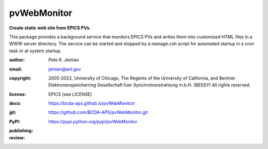 .. _pvWebMonitor:

============
pvWebMonitor
============

**Create static web site from EPICS PVs.**

This package provides a background service that monitors EPICS PVs 
and writes them into customized HTML files in a WWW server 
directory.  The service can be started and stopped by a manage.csh 
script for automated startup in a cron task or at system startup.

:author: 	Pete R. Jemian
:email:  	jemian@anl.gov
:copyright: 2005-2022, University of Chicago, The Regents of the University of California, and Berliner Elektronenspeicherring Gesellschaft fuer Synchrotronstrahlung m.b.H. (BESSY) All rights reserved.
:license:   EPICS (see *LICENSE*)
:docs:      https://bcda-aps.github.io/pvWebMonitor/
:git:       https://github.com/BCDA-APS/pvWebMonitor.git
:PyPI:      https://pypi.python.org/pypi/pvWebMonitor

:publishing:
   .. image:: https://img.shields.io/github/tag/prjemian/pvWebMonitor.svg
      :target: https://github.com/BCDA-APS/pvWebMonitor/tags
   .. image:: https://img.shields.io/github/release/prjemian/pvWebMonitor.svg
      :target: https://github.com/BCDA-APS/pvWebMonitor/releases
   .. .. image:: https://img.shields.io/pypi/pyversions/pvWebMonitor.svg
      :target: https://pypi.python.org/pypi/pvWebMonitor
   .. image:: https://img.shields.io/pypi/v/pvWebMonitor.svg
      :target: https://pypi.python.org/pypi/pvWebMonitor/

:review:
   .. image:: https://app.codacy.com/project/badge/Grade/ee4a888d573247afb54c1f6f53d503bd    
      :target: https://www.codacy.com/manual/BCDA-APS/pvWebMonitor/dashboard?utm_source=github.com&amp;utm_medium=referral&amp;utm_content=prjemian/pvWebMonitor&amp;utm_campaign=Badge_Grade

